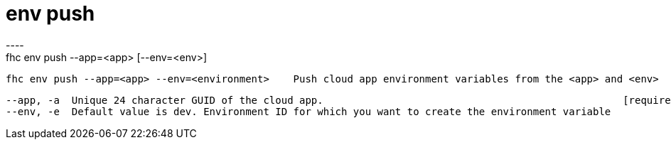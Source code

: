 [[env-push]]
= env push
----
fhc env push --app=<app> [--env=<env>]

  fhc env push --app=<app> --env=<environment>    Push cloud app environment variables from the <app> and <env>


  --app, -a  Unique 24 character GUID of the cloud app.                                                  [required]
  --env, -e  Default value is dev. Environment ID for which you want to create the environment variable

----
